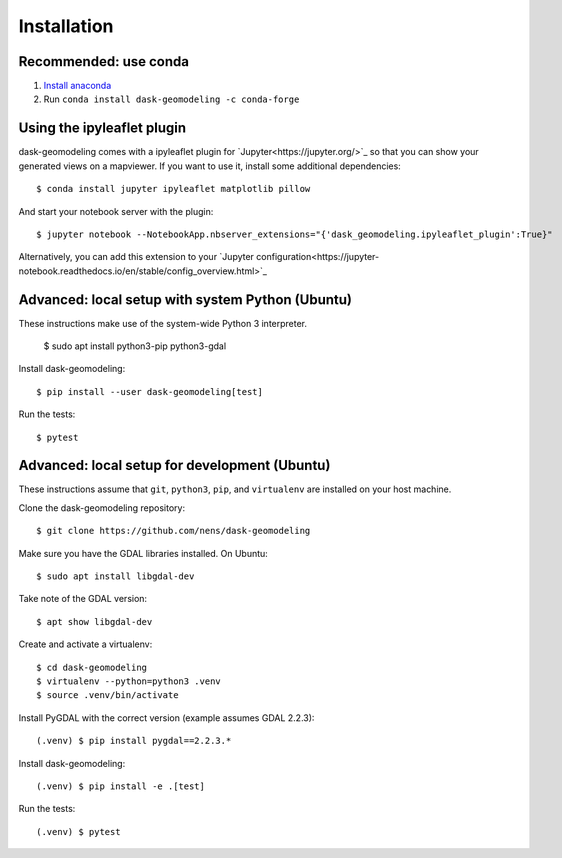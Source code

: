 Installation
============

Recommended: use conda
----------------------

1. `Install anaconda <https://docs.anaconda.com/anaconda/install/>`_
2. Run ``conda install dask-geomodeling -c conda-forge``


Using the ipyleaflet plugin
---------------------------

dask-geomodeling comes with a ipyleaflet plugin for `Jupyter<https://jupyter.org/>`_
so that you can show your generated views on a mapviewer. If you want to use
it, install some additional dependencies::

    $ conda install jupyter ipyleaflet matplotlib pillow

And start your notebook server with the plugin::

    $ jupyter notebook --NotebookApp.nbserver_extensions="{'dask_geomodeling.ipyleaflet_plugin':True}"

Alternatively, you can add this extension to your
`Jupyter configuration<https://jupyter-notebook.readthedocs.io/en/stable/config_overview.html>`_


Advanced: local setup with system Python (Ubuntu)
-------------------------------------------------

These instructions make use of the system-wide Python 3 interpreter.

    $ sudo apt install python3-pip python3-gdal

Install dask-geomodeling::

    $ pip install --user dask-geomodeling[test]

Run the tests::

    $ pytest


Advanced: local setup for development (Ubuntu)
------------------------------------

These instructions assume that ``git``, ``python3``, ``pip``, and
``virtualenv`` are installed on your host machine.

Clone the dask-geomodeling repository::

    $ git clone https://github.com/nens/dask-geomodeling

Make sure you have the GDAL libraries installed. On Ubuntu::

    $ sudo apt install libgdal-dev

Take note of the GDAL version::

    $ apt show libgdal-dev

Create and activate a virtualenv::

    $ cd dask-geomodeling
    $ virtualenv --python=python3 .venv
    $ source .venv/bin/activate

Install PyGDAL with the correct version (example assumes GDAL 2.2.3)::

    (.venv) $ pip install pygdal==2.2.3.*

Install dask-geomodeling::

    (.venv) $ pip install -e .[test]

Run the tests::

    (.venv) $ pytest
